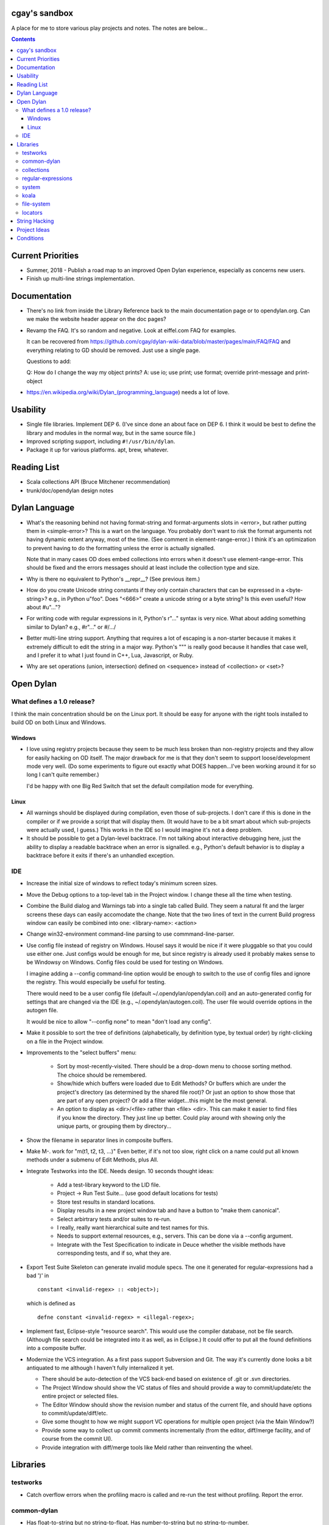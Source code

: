 cgay's sandbox
==============

A place for me to store various play projects and notes.  The notes
are below...

.. contents::

.. Current Priorities
   Documentation
   Usability
   Reading List
   Dylan Language
   Open Dylan
     What defines a 1.0 release?
       Windows
       Linux
     IDE
   Libraries
     testworks
     common-dylan
     collections
     regular-expressions
     system
     koala
     file-system
     locators
   String Hacking
   Project Ideas
   Conditions


Current Priorities
==================

* Summer, 2018 - Publish a road map to an improved Open Dylan
  experience, especially as concerns new users.

* Finish up multi-line strings implementation.


Documentation
=============

* There's no link from inside the Library Reference back to the main
  documentation page or to opendylan.org.  Can we make the website
  header appear on the doc pages?

* Revamp the FAQ.  It's so random and negative.  Look at eiffel.com FAQ
  for examples.

  It can be recovered from
  https://github.com/cgay/dylan-wiki-data/blob/master/pages/main/FAQ/FAQ
  and everything relating to GD should be removed.  Just use a single
  page.

  Questions to add:

  Q: How do I change the way my object prints?
  A: use io; use print; use format; override print-message and print-object

* https://en.wikipedia.org/wiki/Dylan_(programming_language) needs a
  lot of love.


Usability
=========

* Single file libraries.  Implement DEP 6.  (I've since done an about
  face on DEP 6.  I think it would be best to define the library and
  modules in the normal way, but in the same source file.)

* Improved scripting support, including ``#!/usr/bin/dylan``.

* Package it up for various platforms.  apt, brew, whatever.


Reading List 
============

* Scala collections API (Bruce Mitchener recommendation)
* trunk/doc/opendylan design notes


Dylan Language
==============

* What's the reasoning behind not having format-string and
  format-arguments slots in <error>, but rather putting them in
  <simple-error>?  This is a wart on the language.  You probably
  don't want to risk the format arguments not having dynamic extent
  anyway, most of the time.  (See comment in element-range-error.)  I
  think it's an optimization to prevent having to do the formatting
  unless the error is actually signalled.

  Note that in many cases OD does embed collections into errors when
  it doesn't use element-range-error.  This should be fixed and the
  errors messages should at least include the collection type and
  size.

* Why is there no equivalent to Python's __repr__?  (See previous
  item.)

* How do you create Unicode string constants if they only contain
  characters that can be expressed in a <byte-string>?  e.g., in
  Python u"foo".  Does "\<666>" create a unicode string or a byte
  string?  Is this even useful?  How about #u"..."?

* For writing code with regular expressions in it, Python's r"..."
  syntax is very nice.  What about adding something similar to Dylan?
  e.g., #r"..." or #/.../

* Better multi-line string support.  Anything that requires a lot of
  escaping is a non-starter because it makes it extremely difficult to
  edit the string in a major way.  Python's """ is really good because
  it handles that case well, and I prefer it to what I just found in
  C++, Lua, Javascript, or Ruby.

* Why are set operations (union, intersection) defined on <sequence>
  instead of <collection> or <set>?

Open Dylan
==========

What defines a 1.0 release?
---------------------------

I think the main concentration should be on the Linux port.  It should
be easy for anyone with the right tools installed to build OD on both
Linux and Windows.

Windows
~~~~~~~

* I love using registry projects because they seem to be much less
  broken than non-registry projects and they allow for easily hacking
  on OD itself.  The major drawback for me is that they don't seem to
  support loose/development mode very well.  (Do some experiments to
  figure out exactly what DOES happen...I've been working around it
  for so long I can't quite remember.)

  I'd be happy with one Big Red Switch that set the default
  compilation mode for everything.

Linux
~~~~~

* All warnings should be displayed during compilation, even those of
  sub-projects.  I don't care if this is done in the compiler or if
  we provide a script that will display them.  (It would have to be
  a bit smart about which sub-projects were actually used, I guess.)
  This works in the IDE so I would imagine it's not a deep problem.

* It should be possible to get a Dylan-level backtrace.  I'm not
  talking about interactive debugging here, just the ability to
  display a readable backtrace when an error is signalled.  e.g.,
  Python's default behavior is to display a backtrace before it
  exits if there's an unhandled exception.

IDE
---

* Increase the initial size of windows to reflect today's minimum
  screen sizes.

* Move the Debug options to a top-level tab in the Project window.  I
  change these all the time when testing.

* Combine the Build dialog and Warnings tab into a single tab called
  Build.  They seem a natural fit and the larger screens these days
  can easily accomodate the change.  Note that the two lines of text
  in the current Build progress window can easily be combined into
  one: <library-name>: <action>

* Change win32-environment command-line parsing to use
  commmand-line-parser.

* Use config file instead of registry on Windows.  Housel says it
  would be nice if it were pluggable so that you could use either one.
  Just configs would be enough for me, but since registry is already
  used it probably makes sense to be Windowsy on Windows.  Config files
  could be used for testing on Windows.

  I imagine adding a --config command-line option would be enough to
  switch to the use of config files and ignore the registry.  This
  would especially be useful for testing.

  There would need to be a user config file (default
  ~/.opendylan/opendylan.coil) and an auto-generated config for
  settings that are changed via the IDE (e.g., ~/.opendylan/autogen.coil).
  The user file would override options in the autogen file.

  It would be nice to allow "--config none" to mean "don't load any
  config".

* Make it possible to sort the tree of definitions (alphabetically, by
  definition type, by textual order) by right-clicking on a file in
  the Project window.

* Improvements to the "select buffers" menu: 

    + Sort by most-recently-visited.  There should be a drop-down menu
      to choose sorting method.  The choice should be remembered.

    + Show/hide which buffers were loaded due to Edit Methods?  Or
      buffers which are under the project's directory (as determined
      by the shared file root)?  Or just an option to show those that
      are part of any open project?  Or add a filter widget...this
      might be the most general.

    + An option to display as <dir>/<file> rather than <file> <dir>.
      This can make it easier to find files if you know the directory.
      They just line up better.  Could play around with showing only
      the unique parts, or grouping them by directory...

* Show the filename in separator lines in composite buffers.

* Make M-. work for "m(t1, t2, t3, ...)"  Even better, if it's not too
  slow, right click on a name could put all known methods under a
  submenu of Edit Methods, plus All.

* Integrate Testworks into the IDE.  Needs design.  10 seconds thought
  ideas:

    + Add a test-library keyword to the LID file. 

    + Project -> Run Test Suite...  (use good default locations for tests) 

    + Store test results in standard locations. 

    + Display results in a new project window tab and have a button to
      "make them canonical".

    + Select arbirtrary tests and/or suites to re-run. 

    + I really, really want hierarchical suite and test names for this. 

    + Needs to support external resources, e.g., servers.  This can be
      done via a --config argument.

    + Integrate with the Test Specification to indicate in Deuce
      whether the visible methods have corresponding tests, and if so,
      what they are.

* Export Test Suite Skeleton can generate invalid module specs.  The one it generated
  for regular-expressions had a bad ')' in  ::

      constant <invalid-regex> :: <object>);

  which is defined as ::

      defne constant <invalid-regex> = <illegal-regex>;
      
* Implement fast, Eclipse-style "resource search".  This would use the
  compiler database, not be file search.  (Although file search could
  be integrated into it as well, as in Eclipse.)  It could offer to
  put all the found definitions into a composite buffer.

* Modernize the VCS integration.  As a first pass support Subversion
  and Git.  The way it's currently done looks a bit antiquated to me
  although I haven't fully internalized it yet.

  + There should be auto-detection of the VCS back-end based on
    existence of .git or .svn directories.

  + The Project Window should show the VC status of files and should
    provide a way to commit/update/etc the entire project or selected
    files.

  + The Editor Window should show the revision number and status of
    the current file, and should have options to commit/update/diff/etc.

  + Give some thought to how we might support VC operations for
    multiple open project (via the Main Window?)

  + Provide some way to collect up commit comments incrementally (from
    the editor, diff/merge facility, and of course from the commit UI).

  + Provide integration with diff/merge tools like Meld rather than
    reinventing the wheel.

Libraries
=========

testworks
---------

* Catch overflow errors when the profiling macro is called and re-run
  the test without profiling.  Report the error.

common-dylan
------------

* Has float-to-string but no string-to-float.
  Has number-to-string but no string-to-number.

* What's the reasoning behind the 'skip' parameter to some sequence functions,
  like 'position'?  It seems like it would be less efficient to use than
  'start' and 'end' parameters since the implementation would have to start
  from the beginning each time.  I don't like it being a mandatory keyword in
  the 'position' generic function.  (Other functions that have it:
  find-element, find-value, find-key.)  Note that find-key(..., skip: ...)
  is only used twice is all of Open Dylan.

  subsequence-position uses 'count', but it really means 'skip'.  Need to do
  an exhaustive review of all the sequence functions.

* find-key has a 'failure' keyword argument which it seems should be
  called 'default' or at least 'on-failure'.  Want::

    find-key(seq, fn, start: m, end: n, default: d)

* Review other collection functions that might use start/end parameters.

* Look at Factor as an example:
  http://docs.factorcode.org/content/article-sequences.html

* abeaumont points out that it can be more readable to use sequence
  functions that copy rather than start:/end:.  Agree, but it conses.
  Can have both by simply using slice() liberally.

* Have both slice(seq, m, n) and subseq(seq, m, n) ?  The former has
  sloppy semantics and the latter has strict?

* Review split() signature.  I think this would be better::

    split(seq, sep, parts: n, start: s, end: e)


collections
-----------

* Move <set> into the collections library.  It's Currently defined in
  functional-extensions, so that's where you find it with a 'grep' and
  that's not a library you want to use directly since it's not
  portable.

  housel suggests that we could combine collection-extensions into
  collections, since collections is standard/"common dylan" while
  collection-extensions started as a GD-only library.

* Write a DEP to introduce slices to the language.  They really need
  to be supported by the language itself or they're not terribly
  useful.  Thoughts so far:

  + Slices inherit their (im)mutability from the target sequence.

  + ``slice(sequence, start, end)`` where end may be #f.  Both start
    and end may be negative to index from the end.

  + ``reverse(slice)`` can sometimes just swap the start and end
    indices.

  + For mutable slices need to look at all collection mutation
    functions and see what the semantics should be.

* Add start/end parameters to sequence functions?  Doing this could
  create a more consistent strings API.  (Alternatively slice() could
  be used, but it requires allocating memory.)

* Change ``subsequence-position``:

  + Rename to ``find-subsequence``. This function stands out in that
    it doesn't use a verb-noun naming scheme where a much better (in
    my opinion) name exists: ``find-subsequence``.

  + Fix inconsistency between ``find-key(..., skip: 2)`` and
    ``subsequence-position(..., count: 2)``.  Use "skip".

* add/add! don't specify where an element is added and it differs
  between lists and stretchy vectors, and it's completely non-obvious
  what deque will do.  (It adds to the front.)  It would be preferable
  to have separate functions for adding to the beginning or end of a
  sequence.  Perhaps push/push! and push-last/push-last!, inspired by
  <deque>.

  I just found (what I think is) a bug in user-registry-path due to
  this behavior.  How often does one *not care* where an element will
  be added?


regular-expressions
-------------------

* Mainly is just missing features now.  First step is probably to
  implement the verbose: and multi-line: parameters to compile-regex.


system
------

* Add a #"author-id" file property.  Besides being generally useful,
  currently if there's an error resolving the author name we're left
  with nothing at all.  Use this in Koala's directory listing.  Also,
  document the new attribute and consider removing the file-properties
  function.

* Better temp file support

* Export both OS-specific and generic modules.  The OS-specific
  modules would use the OS-specific names.  e.g., getpid vs
  current-process-id.  Then for calls that only exist on a certain
  platform it will be natural to use the OS-specific name instead of
  inventing a new one.  Also if you know your code only works on Linux
  it's more natural to call getpid anyway.

* run-application

  + When the exe file doesn't exist, the error is "create process
    failed: The system cannot find the file specified."  It should say
    what the file was.

  + I would like a simpler API than this.  The irregular number of
    return values is strange, and often one wants something as simple
    as::

      let (exit-code, stdout, stderr) = run-program("whoami");

    As for a complete API, I like the way subprocess.Popen works.

* Better error messages in io/*-file-accessor.dylan::

    dylan-compiler -build code/coil.lid
    ...
    Opened project coil (/Users/cgay/dylan/src/coil/code/coil.hdp)

    Internal error: read: Is a directory
    Exiting with return code -1


koala
-----

* Should probably be using <internet-address>es instead of <string>s, at least
  for the <listener> class.

* Interesting discussion about URL query values:
  http://lists.w3.org/Archives/Public/ietf-http-wg/2004JulSep/0009.html

* Look at the Allegro web app package more.  (name?)  It has some nice ideas
  about sessions and apps.


file-system
-----------

* create-directory(parent, name) seriously?  Just pass a single pathname and
  figure out the parent directory, yes?


locators
--------

* Rewrite the whole damned thing?  Man, I hate this library.  It seems
  way overly complex to me.  Need to come up with a reasonable
  alternate design, I guess.  I would probably get rid of directory
  locators completely, since you generally don't know whether a
  locator names a directory or file until you ask the file-system.  It
  has to be sufficiently easy to use with strings wherever possible,
  rather than (for example) having to create useless locator objects
  just to merge them.  I think you basically need::

    <locator>
      <url>
      <file>
      

* Renamings:

    + <http-server> => <http-server-url>
    + <ftp-server> => <ftp-server-url>
    + <file-server> => <file-server-url>


String Hacking
==============

* Various string conversion functions in common-dylan.

* Specific functions I've wanted::

    . slice(sequence, bpos, epos)
    . slice!(...)
    . slice!-setter(...)

* Implement multi-line strings (""") in the compiler if it's not too
  hairy.  Probably should write a DEP first, or in parallel.  See
  conversation on Hackers list with subject "Better string constants".


Project Ideas
=============

* Get lisp-to-dylan (LTD) added to quicklisp.

* It might be fun to try something like this for Dylan:
  http://dev-tricks.net/pipe-infix-syntax-for-python
  I imagine syntax like::

    pipe(fib() => until(f1) => where(f2) => transform(f3) => sum)

  Instead of iterators we would use closures in Dylan, so fib()
  returns a "generator": a closure taking no args and returning the
  next value each time it is called.  Each name following the =>, such
  as "until", would be a function that expects a generator function as
  its first argument and returns the next value according to its own
  rules.

  I have my doubts about the general applicability of this, but it
  might be a neat hack and possibly a blog post.  dlowe brought it to
  my attention.

* english2cron: parse english and generate cron time specs.  Could be
  a Python hack to actually have anyone give a shit, and would make a
  fun blog post. :)

* Convert lisppaste to Dylan with LTD.  This would be a good synthesis
  project, like wiki is.

* Convert COIL to Dylan.  XML is just such a horrible configuration syntax.

  This is underway in https://github.com/cgay/coil .  Parser is basically
  working.  Needs tests and printer.

* Create a general-purpose "with" macro, analogous to Python's "with"
  statement or C#'s "using" statement.  This could use a
  <resource-protocol[-mixin]> class and support acquire and release
  generic functions.  I counted around 300 "with"-style macros in
  fundev and libraries, but of course only some of them would fit this
  model.  The main ones that jump out at me are: network streams,
  files, database connections, locks, http-server.  Housel mentioned
  <closable-object> as one possibility, but it only supports close
  currently, and the name isn't quite right.

* Implement enums a la Java:
  http://download.oracle.com/javase/1.5.0/docs/guide/language/enums.html
  It looks as though each element is an instance of the enum's class
  name.  In Dylan there's no need to create a subclass for each
  element when methods are provided, since we can use == method
  dispatch on the enum constant.  The elements can be stored in class
  slots.

* Fix shootout code and update the web site. 

* Benchmarks -- IO performance seems to be really bad.  See the
  count-words benchmark.  Even some very basic benchmarks could
  be useful at this stage...

    + Array access speed for different array types.
    + Gabriel benchmarks
    + Allocation/deallocation

* DUIM on Linux


Conditions
==========

* Consider switching wholesale to current (Java?) terminology:
  condition -> exception, error -> bug

* Rename <serious-condition> to <exception>.  Should <error> really be
  a subclass of <serious-condition>?  Fix system libraries'
  subclassing of <error> where inappropriate.  cpage's comments
  clarified things:

* Fix condition hierarchy around <invalid-index-error> and friends
  (see comment in collection.dylan) and export a useful set of
  conditions.  <key-error>?




-----------------------------------

Proposal to rename <serious-condition> 

Proposal:  Change the language by renaming <serious-condition> to <exception>. 

Reasoning: 

For reference, here are some DRM definitions: 

<serious-condition>: The class of conditions that cannot be safely ignored. 
<error>: The class of conditions that represent something invalid about the program. 

(1) <serious-condition> is the normal class to inherit from for classes that represent exceptional conditions and that are not errors.  (Note the use of the word "exceptional" here, which seems natural in English.)  The name "<serious-condition>" is too wishy-washy and long-winded to be the default condition class to subclass or catch.  Chris Page also points out that it begs the question "How serious?"  Should we also have a <really-serious-condition>? 

(2) "Exception" is common terminology for this type of condition in other languages so this makes Dylan slightly more accessible to programmers coming from those communities. 

Implementation:

This is a fairly straight-forward change.  The steps would be:

(1) Rename <serious-condition> to <exception>.
(2) Update all uses of <serious-condition> to use <exception> instead.
(3) Update the DRM with an erratum noting the change.
(4) Profit.

I would prefer NOT to provide backward compatibility because the user base is tiny to non-existent.  Having backward compatibility leaves the door open to new code using the old class name.  That's just my preference though; I don't mind going the other route.  Perhaps there are bootstrap or other issues that I haven't thought of here though.

Comments?


Proposal to make <serious-condition> and <error> disjoint 
Proposal: Make <error> be a subclass of <condition> instead of being a subclass of <serious-condition>.

Reasoning:

In many programs there are cases for which it is legitimate to use the "diaper pattern" (i.e., catch many or all exceptions).  For example in an application's top-level loop it may be preferable to catch <serious-condition> and offer the choice to continue rather than to exit the application.  Sometimes library code doesn't export a particular exception class so the client is left with no choice but to cast a wider net.



.
